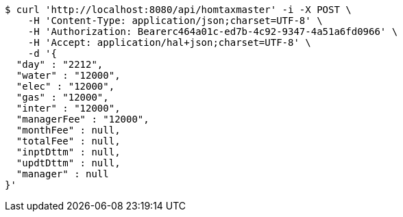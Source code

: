 [source,bash]
----
$ curl 'http://localhost:8080/api/homtaxmaster' -i -X POST \
    -H 'Content-Type: application/json;charset=UTF-8' \
    -H 'Authorization: Bearerc464a01c-ed7b-4c92-9347-4a51a6fd0966' \
    -H 'Accept: application/hal+json;charset=UTF-8' \
    -d '{
  "day" : "2212",
  "water" : "12000",
  "elec" : "12000",
  "gas" : "12000",
  "inter" : "12000",
  "managerFee" : "12000",
  "monthFee" : null,
  "totalFee" : null,
  "inptDttm" : null,
  "updtDttm" : null,
  "manager" : null
}'
----